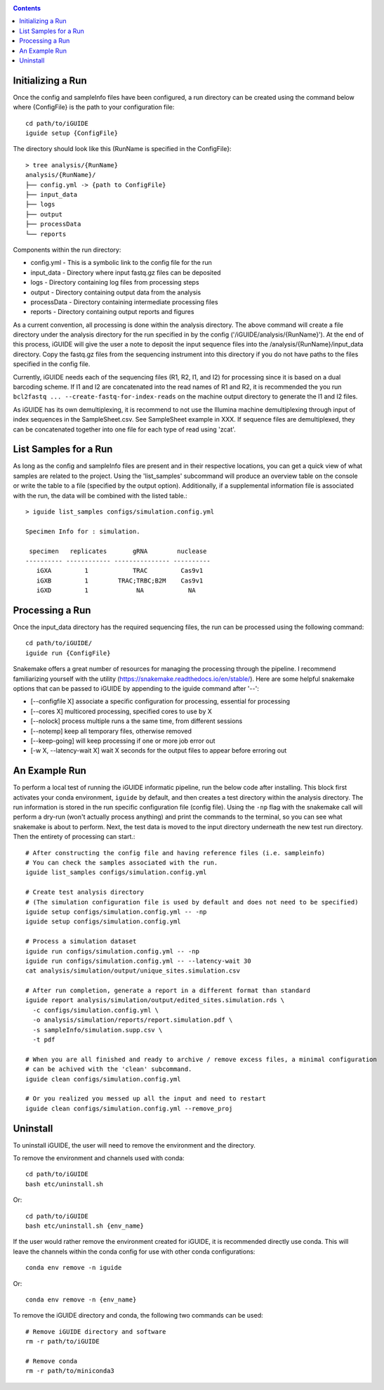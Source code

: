 .. _quickstart:

.. contents::
   :depth: 2



Initializing a Run
------------------

Once the config and sampleInfo files have been configured, a run directory can 
be created using the command below where {ConfigFile} is the path to your configuration file::

  cd path/to/iGUIDE
  iguide setup {ConfigFile}

The directory should look like this (RunName is specified in the ConfigFile}::
  
  > tree analysis/{RunName}
  analysis/{RunName}/
  ├── config.yml -> {path to ConfigFile}
  ├── input_data
  ├── logs
  ├── output
  ├── processData
  └── reports

Components within the run directory:

* config.yml - This is a symbolic link to the config file for the run
* input_data - Directory where input fastq.gz files can be deposited
* logs - Directory containing log files from processing steps
* output - Directory containing output data from the analysis
* processData - Directory containing intermediate processing files
* reports - Directory containing output reports and figures

As a current convention, all processing is done within the analysis directory. 
The above command will create a file directory under the analysis directory for 
the run specified in by the config ('/iGUIDE/analysis/{RunName}'). At the end of 
this process, iGUIDE will give the user a note to deposit the input sequence 
files into the /analysis/{RunName}/input_data directory. Copy the fastq.gz files 
from the sequencing instrument into this directory if you do not have paths to
the files specified in the config file.

Currently, iGUIDE needs each of the sequencing files (R1, R2, I1, and I2) for 
processing since it is based on a dual barcoding scheme. If I1 and I2 are 
concatenated into the read names of R1 and R2, it is recommended the you run 
``bcl2fastq ... --create-fastq-for-index-reads`` on the machine output 
directory to generate the I1 and I2 files. 

As iGUIDE has its own demultiplexing, it is recommend to not use the Illumina 
machine demultiplexing through input of index sequences in the SampleSheet.csv. 
See SampleSheet example in XXX. If sequence files are demultiplexed, they can be 
concatenated together into one file for each type of read using 'zcat'.


List Samples for a Run
----------------------

As long as the config and sampleInfo files are present and in their respective 
locations, you can get a quick view of what samples are related to the project.
Using the 'list_samples' subcommand will produce an overview table on the 
console or write the table to a file (specified by the output option). 
Additionally, if a supplemental information file is associated with the run, the
data will be combined with the listed table.::

  > iguide list_samples configs/simulation.config.yml
  
  Specimen Info for : simulation.

   specimen   replicates       gRNA        nuclease
  ---------- ------------ --------------- ----------
     iGXA         1            TRAC         Cas9v1
     iGXB         1        TRAC;TRBC;B2M    Cas9v1
     iGXD         1             NA            NA


Processing a Run
----------------

Once the input_data directory has the required sequencing files, the run can be 
processed using the following command::

  cd path/to/iGUIDE/
  iguide run {ConfigFile}

Snakemake offers a great number of resources for managing the processing through 
the pipeline. I recommend familiarizing yourself with the utility 
(https://snakemake.readthedocs.io/en/stable/). Here are some helpful snakemake
options that can be passed to iGUIDE by appending to the iguide command after '--':

* [\-\-configfile X] associate a specific configuration for processing, essential for processing
* [\-\-cores X] multicored processing, specified cores to use by X
* [\-\-nolock] process multiple runs a the same time, from different sessions
* [\-\-notemp] keep all temporary files, otherwise removed
* [\-\-keep-going] will keep processing if one or more job error out
* [-w X, \-\-latency-wait X] wait X seconds for the output files to appear before erroring out


An Example Run
--------------

To perform a local test of running the iGUIDE informatic pipeline, run the below 
code after installing. This block first activates your conda environment, 
``iguide`` by default, and then creates a test directory within the analysis 
directory. The run information is stored in the run specific configuration file 
(config file). Using the ``-np`` flag with the snakemake call will perform a 
dry-run (won't actually process anything) and print the commands to the 
terminal, so you can see what snakemake is about to perform. Next, the test data 
is moved to the input directory underneath the new test run directory. Then the 
entirety of processing can start.::

  # After constructing the config file and having reference files (i.e. sampleinfo)
  # You can check the samples associated with the run.
  iguide list_samples configs/simulation.config.yml

  # Create test analysis directory
  # (The simulation configuration file is used by default and does not need to be specified)
  iguide setup configs/simulation.config.yml -- -np
  iguide setup configs/simulation.config.yml

  # Process a simulation dataset
  iguide run configs/simulation.config.yml -- -np
  iguide run configs/simulation.config.yml -- --latency-wait 30
  cat analysis/simulation/output/unique_sites.simulation.csv

  # After run completion, generate a report in a different format than standard
  iguide report analysis/simulation/output/edited_sites.simulation.rds \
    -c configs/simulation.config.yml \
    -o analysis/simulation/reports/report.simulation.pdf \
    -s sampleInfo/simulation.supp.csv \
    -t pdf

  # When you are all finished and ready to archive / remove excess files, a minimal configuration
  # can be achived with the 'clean' subcommand.
  iguide clean configs/simulation.config.yml

  # Or you realized you messed up all the input and need to restart
  iguide clean configs/simulation.config.yml --remove_proj


Uninstall
---------

To uninstall iGUIDE, the user will need to remove the environment and the 
directory.

To remove the environment and channels used with conda::

  cd path/to/iGUIDE
  bash etc/uninstall.sh

Or::

  cd path/to/iGUIDE
  bash etc/uninstall.sh {env_name}

If the user would rather remove the environment created for iGUIDE, it is 
recommended directly use conda. This will leave the channels within the conda 
config for use with other conda configurations::

  conda env remove -n iguide

Or::

  conda env remove -n {env_name}

To remove the iGUIDE directory and conda, the following two commands can be 
used::

  # Remove iGUIDE directory and software
  rm -r path/to/iGUIDE

  # Remove conda
  rm -r path/to/miniconda3
